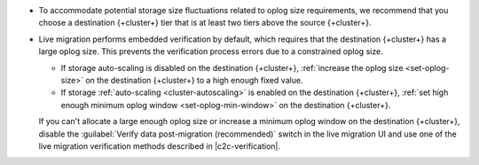 - To accommodate potential storage size fluctuations related to oplog
  size requirements, we recommend that you choose a destination {+cluster+}
  tier that is at least two tiers above the source {+cluster+}.

- Live migration performs embedded verification by default, which requires
  that the destination {+cluster+} has a large oplog size. This prevents the
  verification process errors due to a constrained oplog size.

  - If storage auto-scaling is disabled on the destination {+cluster+},
    :ref:`increase the oplog size <set-oplog-size>` on the destination
    {+cluster+} to a high enough fixed value.

  - If storage :ref:`auto-scaling <cluster-autoscaling>` is enabled on the
    destination {+cluster+}, :ref:`set high enough minimum oplog window <set-oplog-min-window>`
    on the destination {+cluster+}.

  If you can't allocate a large enough oplog size or increase a minimum
  oplog window on the destination {+cluster+}, disable
  the :guilabel:`Verify data post-migration (recommended)` switch in the
  live migration UI and use one of the live migration verification
  methods described in |c2c-verification|.
